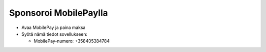 Sponsoroi MobilePaylla
======================

- Avaa MobilePay ja paina maksa
- Syötä nämä tiedot sovellukseen:
  
  - MobilePay-numero: +358405384784